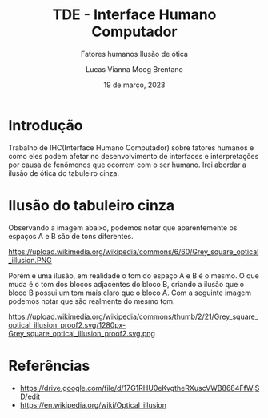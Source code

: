 #+title: TDE - Interface Humano Computador
#+SUBTITLE:Fatores humanos
#+SUBTITLE:Ilusão de ótica
#+AUTHOR: Lucas Vianna Moog Brentano

#+LaTeX_CLASS: article
#+LaTeX_CLASS_OPTIONS: [letterpaper]
# Disables table of contents
#+OPTIONS: toc:nil num:nil
#+date: 19 de março, 2023


* Introdução
Trabalho de IHC(Interface Humano Computador) sobre fatores humanos e como eles podem afetar no desenvolvimento de interfaces e
interpretações por causa de fenômenos que ocorrem com o ser humano.
Irei abordar a ilusão de ótica do tabuleiro cinza.

* Ilusão do tabuleiro cinza
Observando a imagem abaixo, podemos notar que aparentemente os espaços A e B são de tons diferentes.

#+attr_html: :width 40% :align center :class img
https://upload.wikimedia.org/wikipedia/commons/6/60/Grey_square_optical_illusion.PNG

Porém é uma ilusão, em realidade o tom do espaço A e B é o mesmo.
O que muda é o tom dos blocos adjacentes do bloco B, criando a ilusão que o bloco B possui um tom mais claro que o bloco A.
Com a seguinte imagem podemos notar que são realmente do mesmo tom.

#+attr_html: :width 80% :align center :class img
https://upload.wikimedia.org/wikipedia/commons/thumb/2/21/Grey_square_optical_illusion_proof2.svg/1280px-Grey_square_optical_illusion_proof2.svg.png


* Referências
+ https://drive.google.com/file/d/17G1RHU0eKvgtheRXuscVWB8684FfWjSD/edit
+ https://en.wikipedia.org/wiki/Optical_illusion
